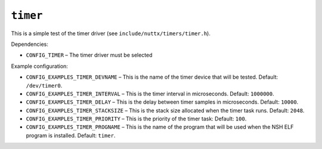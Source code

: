 ``timer``
=========

This is a simple test of the timer driver (see ``include/nuttx/timers/timer.h``).

Dependencies:

- ``CONFIG_TIMER`` – The timer driver must be selected

Example configuration:

- ``CONFIG_EXAMPLES_TIMER_DEVNAME`` – This is the name of the timer device that
  will be tested. Default: ``/dev/timer0``.
- ``CONFIG_EXAMPLES_TIMER_INTERVAL`` – This is the timer interval in microseconds.
  Default: ``1000000``.
- ``CONFIG_EXAMPLES_TIMER_DELAY`` – This is the delay between timer samples in
  microseconds. Default: ``10000``.
- ``CONFIG_EXAMPLES_TIMER_STACKSIZE`` – This is the stack size allocated when the
  timer task runs. Default: ``2048``.
- ``CONFIG_EXAMPLES_TIMER_PRIORITY`` – This is the priority of the timer task:
  Default: ``100``.
- ``CONFIG_EXAMPLES_TIMER_PROGNAME`` – This is the name of the program that will
  be used when the NSH ELF program is installed. Default: ``timer``.
